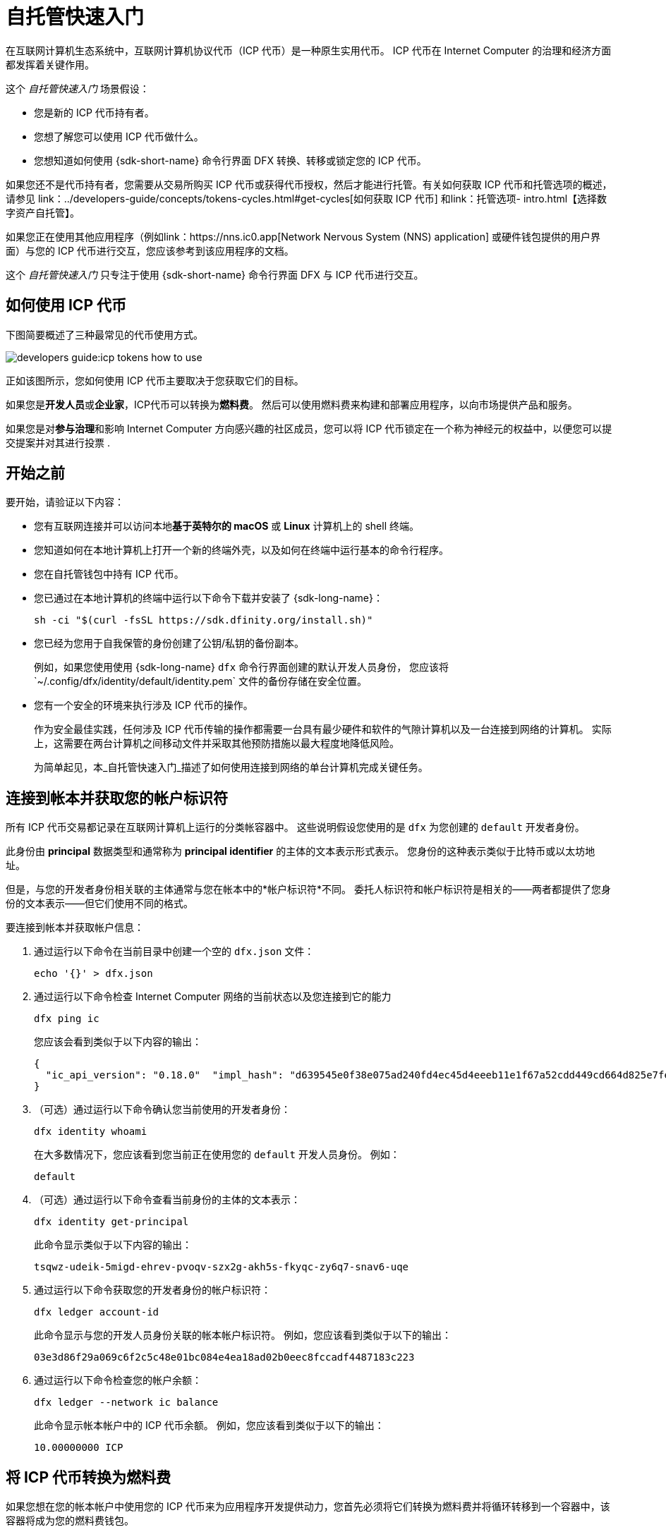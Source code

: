 = 自托管快速入门
:描述: 如何使用您的 ICP 代币。
:关键词: 互联网计算机、区块链、加密货币、ICP代币、智能合约、燃料费、钱包、软件容器、开发者入职
:proglang: Motoko
:IC: Internet Computer
:company-id: DFINITY
ifdef::env-github,env-browser[:outfilesuffix:.adoc]

在互联网计算机生态系统中，互联网计算机协议代币（ICP 代币）是一种原生实用代币。
ICP 代币在 {IC} 的治理和经济方面都发挥着关键作用。

这个 _自托管快速入门_ 场景假设：

* 您是新的 ICP 代币持有者。
* 您想了解您可以使用 ICP 代币做什么。
* 您想知道如何使用 {sdk-short-name} 命令行界面 DFX 转换、转移或锁定您的 ICP 代币。

如果您还不是代币持有者，您需要从交易所购买 ICP 代币或获得代币授权，然后才能进行托管。有关如何获取 ICP 代币和托管选项的概述，请参见 link：../developers-guide/concepts/tokens-cycles{outfilesuffix}#get-cycles[如何获取 ICP 代币] 和link：托管选项- intro{outfilesuffix}【选择数字资产自托管】。

如果您正在使用其他应用程序（例如link：https://nns.ic0.app[Network Nervous System (NNS) application] 或硬件钱包提供的用户界面）与您的 ICP 代币进行交互，您应该参考到该应用程序的文档。

这个 _自托管快速入门_ 只专注于使用 {sdk-short-name} 命令行界面 DFX 与 ICP 代币进行交互。

== 如何使用 ICP 代币

下图简要概述了三种最常见的代币使用方式。

image:developers-guide:icp-tokens-how-to-use.svg[]

正如该图所示，您如何使用 ICP 代币主要取决于您获取它们的目标。

如果您是**开发人员**或**企业家**，ICP代币可以转换为**燃料费**。 然后可以使用燃料费来构建和部署应用程序，以向市场提供产品和服务。

如果您是对**参与治理**和影响 {IC} 方向感兴趣的社区成员，您可以将 ICP 代币锁定在一个称为神经元的权益中，以便您可以提交提案并对其进行投票 .

[[self-before]]
== 开始之前

要开始，请验证以下内容：

* 您有互联网连接并可以访问本地**基于英特尔的 macOS** 或 **Linux** 计算机上的 shell 终端。

* 您知道如何在本地计算机上打开一个新的终端外壳，以及如何在终端中运行基本的命令行程序。

* 您在自托管钱包中持有 ICP 代币。

* 您已通过在本地计算机的终端中运行以下命令下载并安装了 {sdk-long-name}：
+
[source,bash]
----
sh -ci "$(curl -fsSL https://sdk.dfinity.org/install.sh)"
----

* 您已经为您用于自我保管的身份创建了公钥/私钥的备份副本。
+
例如，如果您使用使用 {sdk-long-name} `+dfx+` 命令行界面创建的默认开发人员身份，
您应该将`+~/.config/dfx/identity/default/identity.pem+` 文件的备份存储在安全位置。

* 您有一个安全的环境来执行涉及 ICP 代币的操作。
+
作为安全最佳实践，任何涉及 ICP 代币传输的操作都需要一台具有最少硬件和软件的气隙计算机以及一台连接到网络的计算机。
实际上，这需要在两台计算机之间移动文件并采取其他预防措施以最大程度地降低风险。
+
为简单起见，本_{doctitle}_描述了如何使用连接到网络的单台计算机完成关键任务。

== 连接到帐本并获取您的帐户标识符

所有 ICP 代币交易都记录在互联网计算机上运行的分类帐容器中。
这些说明假设您使用的是 `+dfx+` 为您创建的 `+default+` 开发者身份。

此身份由 *principal* 数据类型和通常称为 *principal identifier* 的主体的文本表示形式表示。
您身份的这种表示类似于比特币或以太坊地址。

但是，与您的开发者身份相关联的主体通常与您在帐本中的*帐户标识符*不同。 委托人标识符和帐户标识符是相关的——两者都提供了您身份的文本表示——但它们使用不同的格式。

要连接到帐本并获取帐户信息：

. 通过运行以下命令在当前目录中创建一个空的 `+dfx.json+` 文件：
+
[source,bash]
----
echo '{}' > dfx.json
----
. 通过运行以下命令检查 {IC} 网络的当前状态以及您连接到它的能力
+
[source,bash]
----
dfx ping ic
----
+
您应该会看到类似于以下内容的输出：
+
....
{
  "ic_api_version": "0.18.0"  "impl_hash": "d639545e0f38e075ad240fd4ec45d4eeeb11e1f67a52cdd449cd664d825e7fec"  "impl_version": "8dc1a28b4fb9605558c03121811c9af9701a6142"  "replica_health_status": "healthy"  "root_key": [48, 129, 130, 48, 29, 6, 13, 43, 6, 1, 4, 1, 130, 220, 124, 5, 3, 1, 2, 1, 6, 12, 43, 6, 1, 4, 1, 130, 220, 124, 5, 3, 2, 1, 3, 97, 0, 129, 76, 14, 110, 199, 31, 171, 88, 59, 8, 189, 129, 55, 60, 37, 92, 60, 55, 27, 46, 132, 134, 60, 152, 164, 241, 224, 139, 116, 35, 93, 20, 251, 93, 156, 12, 213, 70, 217, 104, 95, 145, 58, 12, 11, 44, 197, 52, 21, 131, 191, 75, 67, 146, 228, 103, 219, 150, 214, 91, 155, 180, 203, 113, 113, 18, 248, 71, 46, 13, 90, 77, 20, 80, 95, 253, 116, 132, 176, 18, 145, 9, 28, 95, 135, 185, 136, 131, 70, 63, 152, 9, 26, 11, 170, 174]
}
....
. （可选）通过运行以下命令确认您当前使用的开发者身份：
+
[source,bash]
----
dfx identity whoami
----
+
在大多数情况下，您应该看到您当前正在使用您的 `+default+` 开发人员身份。
例如：
+
....
default
....
. （可选）通过运行以下命令查看当前身份的主体的文本表示：
+
[source,bash]
----
dfx identity get-principal
----
+
此命令显示类似于以下内容的输出：
+
....
tsqwz-udeik-5migd-ehrev-pvoqv-szx2g-akh5s-fkyqc-zy6q7-snav6-uqe
....
. 通过运行以下命令获取您的开发者身份的帐户标识符：
+
[source,bash]
----
dfx ledger account-id
----
+
此命令显示与您的开发人员身份关联的帐本帐户标识符。
例如，您应该看到类似于以下的输出：
+
....
03e3d86f29a069c6f2c5c48e01bc084e4ea18ad02b0eec8fccadf4487183c223
....
. 通过运行以下命令检查您的帐户余额：
+
[source,bash]
----
dfx ledger --network ic balance
----
此命令显示帐本帐户中的 ICP 代币余额。
例如，您应该看到类似于以下的输出：
+
....
10.00000000 ICP
....

[[convert-icp]]
== 将 ICP 代币转换为燃料费

如果您想在您的帐本帐户中使用您的 ICP 代币来为应用程序开发提供动力，您首先必须将它们转换为燃料费并将循环转移到一个容器中，该容器将成为您的燃料费钱包。

要将 ICP 代币转换为循环：

. 通过运行类似于以下的命令从您的帐本帐户转移 ICP 代币，创建一个具有燃料费的新容器：
+
[source,bash]
----
dfx ledger --network ic create-canister <controller-principal-identifier> --amount <icp-tokens> 
----
+
此命令将您为 `+--amount+` 参数指定的 ICP 代币数量转换为循环，并将燃料费与您指定的主体控制的新容器标识符相关联。
+
例如，以下命令将 1.25 个 ICP 代币转换为燃料费，并将默认身份的主体标识符指定为新容器的控制器：
+
....
dfx ledger --network ic create-canister tsqwz-udeik-5migd-ehrev-pvoqv-szx2g-akh5s-fkyqc-zy6q7-snav6-uqe --amount 1.25 
....
+
如果交易成功，账本会记录该事件，您应该会看到类似于以下内容的输出：
+
....
Transfer sent at BlockHeight: 20
Canister created with id: "53zcu-tiaaa-aaaaa-qaaba-cai"
....
. 通过运行类似于以下的命令，在新创建的容器占位符中安装周期钱包代码：
+
[source,bash]
----
dfx identity --network ic deploy-wallet <canister-identifer>
----
+
For example:
+
....
dfx identity --network ic deploy-wallet 53zcu-tiaaa-aaaaa-qaaba-cai
....
+
此命令显示类似于以下内容的输出：
+
……
在 ic 网络上创建钱包容器。
用户“default”在“ic”网络上的钱包容器是“53zcu-tiaaa-aaaaa-qaaba-cai”
....

== 将 ICP 代币转移到另一个账户

如果您想将 ICP 代币转移到账本中的另一个账户，您需要知道目标账户的账户标识符。

将 ICP 代币转移到另一个账户：

. 通过运行以下命令，检查您是否使用了可以控制分类帐帐户的身份：
+
[source,bash]
----
dfx identity whoami
----
. 通过运行以下命令检查与您的身份关联的帐本帐户中的当前余额：
+
[source,bash]
----
dfx ledger --network ic balance
----
 
. 通过运行类似于以下的命令将 ICP 代币转移到另一个帐户：
+
[source,bash]
----
dfx ledger --network ic transfer <destination-ledger-account-id> --icp <ICP-amount> --memo <numeric-memo>
----
+
For example: 
+
....
dfx ledger --network ic transfer ae6e1a76da5725bbbf0c5c035aaf0525b791e0f0f7cce27d8e27826389871406 --icp 5 --memo 12345
....
+
此示例说明如何使用带有 `+--icp+` 命令行选项的整数将 ICP 代币转移到指定帐户。
+
--

* 您还可以使用 `+--e8s+` 选项单独或与 `+--icp+` 选项一起指定 ICP 代币的小数单位 - 称为 *e8s*。

* 或者，您可以使用 `+--amount+` 指定要传输的 ICP 代币数量，小数点后最多 8 位，例如，`+5.00000025+`。
--

+
目标地址可以是在 {IC} 网络上运行的分类帐容器中的地址，您使用link:https://nns.ic0.app[Network Nervous System application], 或您在交易所拥有的钱包地址。
+
如果您将 ICP 代币转移到 link:https://nns.ic0.app[Network Nervous System application], 您可能需要刷新浏览器才能看到反映的交易。
+
有关使用 `+dfx ledger+` 命令行选项的更多信息，请参阅 link:../developers-guide/cli-reference/dfx-ledger{outfilesuffix}[dfx ledger].

== 通过将 ICP 代币放入神经元来锁定它们

如果想锁住ICP代币参与治理并获得奖励，必须使用link:https://nns.ic0.app[Network Nervous System (NNS) application]或`+dfx canister call+`命令。

因为使用 {sdk-short-name} 命令行界面比使用link:https://nns.ic0.app[Network Nervous System (NNS) application]，这些步骤不包含在本指南中。
////

然而，第一步是将一些 ICP 代币从您的帐本帐户转移到`+governance+` 容器以创建一个神经元。
以下步骤说明了如何做到这一点。

要从 ICP 代币创建神经元：

. 通过运行类似于以下的命令确定目标帐户：
+
[source,bash]
----
dfx canister --network ic call governance build_stake_transfer_targets "(<unique-memo> : Nat64)"
----
+
For example:
+
....
dfx canister --network ic call governance build_stake_transfer_targets "(0001 : Nat64)"
....
+
此命令使用与您当前身份关联的主体和您为 _<unique_memo>_ 字段指定的值来返回帐户标识符和用于转移的子帐户。
+
在命令输出中，您应该会看到类似于以下内容的帐户标识符：
+
....
ae6e1a76da5725bbbf0c5c035aaf0525b791e0f0f7cce27d8e27826389871406
....
您还应该看到类似于以下内容的子帐户：
+
....
\c1_\8d\22/_\08\db\89\0c0\c6\a7C}\b5\9d=3\b92]1\1fHT\c9t\af\99\ad\fb
....
. 通过运行类似于以下的命令，将 ICP 代币从分类帐帐户转移到上一步中返回的目标帐户标识符：
+
[source,bash]
----
dfx ledger --network ic transfer <destination-account-id> --amount <ICP-amount> --memo <unique-memo>
----
+
For example:
+
....
dfx ledger --network ic transfer ae6e1a76da5725bbbf0c5c035aaf0525b791e0f0f7cce27d8e27826389871406 --amount 20 --memo 0001
....
+
如果转账成功，该命令返回交易的区块高度。
例如：
+
……
在 BlockHeight 发送的转账：20
....

=== 配置神经元属性

创建神经元后，需要配置几个属性来锁定质押、设置溶解延迟并开始提交提案并获得奖励。
您可以通过调用`+governance+`容器和`+manage_neuron+`方法或使用网络神经系统应用程序（nns.ic0.app）从命令行为神经元设置这些属性。

例如，如果您继续使用 `+dfx+` 命令行界面，则可以通过运行类似于以下的命令来配置神经元以具有热键：

....
dfx canister --network ic governance manage_neuron \
"( record {id = opt record { id = <neuron_id>; \
command = opt variant { Configure = record { operation \
= opt variant {AddHotKey = record { new_hot_key = \
principal <new_hot_key_principal_id> }}}}}}"
....

=== 了解有关网络神经系统的更多信息
////
有关网络神经系统的信息，请参阅 link:https://medium.com/dfinity/understanding-the-internet-computers-network-nervous-system-neurons-and-icp-utility-tokens-730dab65cae8[Understanding the {IC}'s Network Nervous System, Neurons, and ICP Utility Tokens].

有关为神经元设置锁定周期和溶解延迟的更多详细信息，请参阅 link:https://medium.com/dfinity/getting-started-on-the-internet-computers-network-nervous-system-app-wallet-61ecf111ea11[Getting Started | The {IC} Network Nervous System Application & Wallet]
